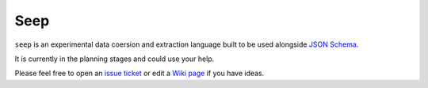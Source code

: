====
Seep
====

``seep`` is an experimental data coersion and extraction language built to be
used alongside `JSON Schema <http://json-schema.org>`_.

It is currently in the planning stages and could use your help.

Please feel free to open an `issue ticket
<https://github.com/Julian/Seep/issues>`_ or edit a `Wiki page
<https://github.com/Julian/Seep/wiki>`_ if you have ideas.


